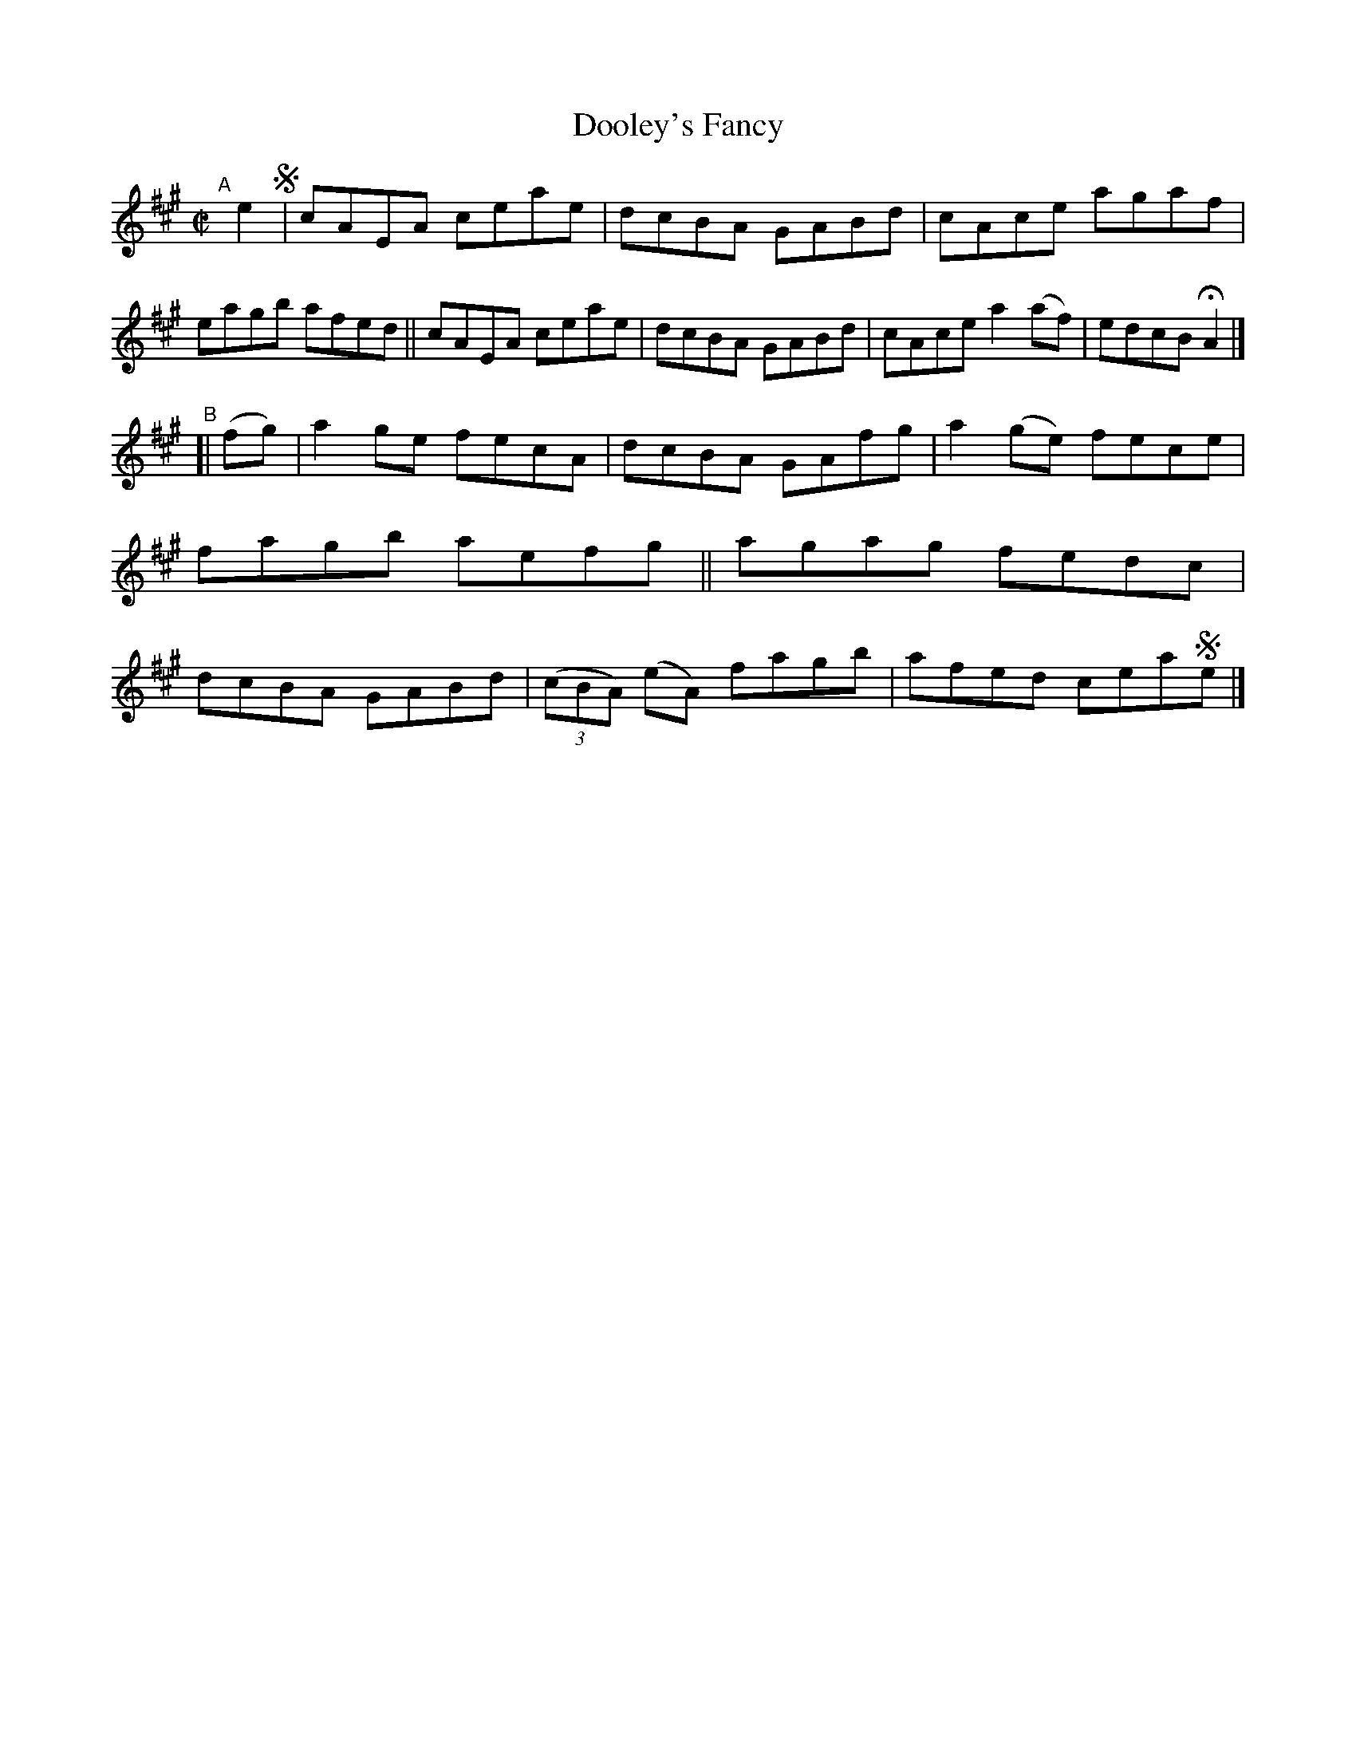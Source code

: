X: 676
T: Dooley's Fancy
R: reel
%S: s:2 b:16(8+8)
%S: s:4 b:16(4+4+4+4)
B: Francis O'Neill: "The Dance Music of Ireland" (1907) #676
Z: Frank Nordberg - http://www.musicaviva.com
F: http://www.musicaviva.com/abc/tunes/ireland/oneill-1001/0676/oneill-1001-0676-1.abc
M: C|
L: 1/8
K: A
"^A"[|] e2 !segno!|\
cAEA ceae | dcBA GABd | cAce agaf | eagb afed ||\
cAEA ceae | dcBA GABd | cAce a2(af) | edcB HA2 |]
"^B"[| (fg) |\
a2ge fecA | dcBA GAfg | a2(ge) fece | fagb aefg ||\
agag fedc | dcBA GABd | (3(cBA) (eA) fagb | afed cea!segno!e |]
